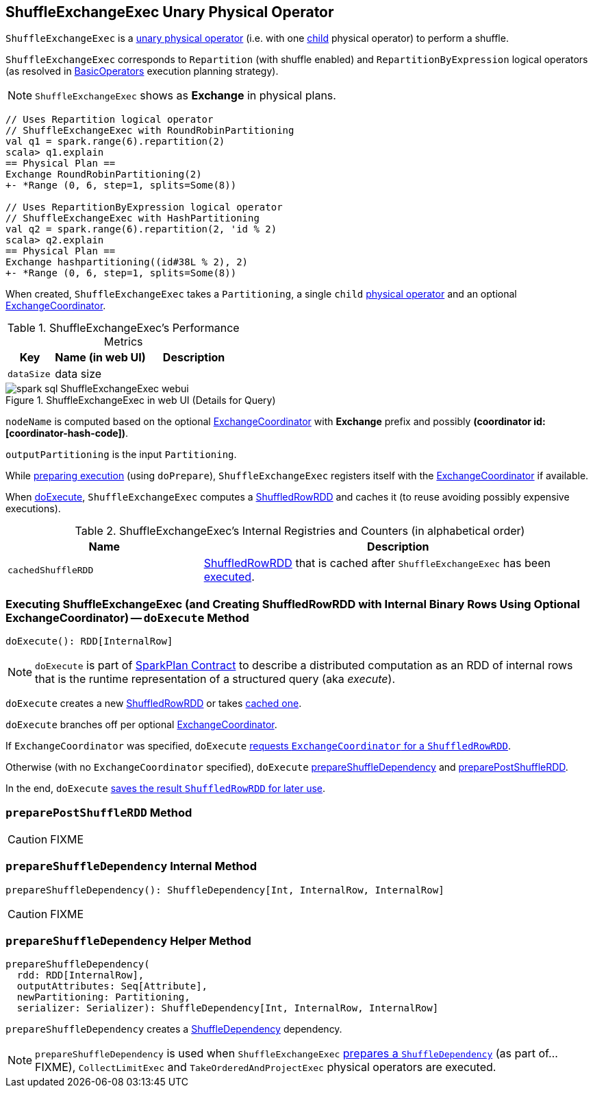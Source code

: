 == [[ShuffleExchangeExec]] ShuffleExchangeExec Unary Physical Operator

`ShuffleExchangeExec` is a link:spark-sql-SparkPlan.adoc#UnaryExecNode[unary physical operator] (i.e. with one <<child, child>> physical operator) to perform a shuffle.

`ShuffleExchangeExec` corresponds to `Repartition` (with shuffle enabled) and `RepartitionByExpression` logical operators (as resolved in link:spark-sql-SparkStrategy-BasicOperators.adoc[BasicOperators] execution planning strategy).

NOTE: `ShuffleExchangeExec` shows as *Exchange* in physical plans.

[source, scala]
----
// Uses Repartition logical operator
// ShuffleExchangeExec with RoundRobinPartitioning
val q1 = spark.range(6).repartition(2)
scala> q1.explain
== Physical Plan ==
Exchange RoundRobinPartitioning(2)
+- *Range (0, 6, step=1, splits=Some(8))

// Uses RepartitionByExpression logical operator
// ShuffleExchangeExec with HashPartitioning
val q2 = spark.range(6).repartition(2, 'id % 2)
scala> q2.explain
== Physical Plan ==
Exchange hashpartitioning((id#38L % 2), 2)
+- *Range (0, 6, step=1, splits=Some(8))
----

[[coordinator]]
When created, `ShuffleExchangeExec` takes a `Partitioning`, a single `child` link:spark-sql-SparkPlan.adoc[physical operator] and an optional link:spark-sql-ExchangeCoordinator.adoc[ExchangeCoordinator].

[[metrics]]
.ShuffleExchangeExec's Performance Metrics
[cols="1,2,2",options="header",width="100%"]
|===
| Key
| Name (in web UI)
| Description

| [[dataSize]] `dataSize`
| data size
|
|===

.ShuffleExchangeExec in web UI (Details for Query)
image::images/spark-sql-ShuffleExchangeExec-webui.png[align="center"]

`nodeName` is computed based on the optional link:spark-sql-ExchangeCoordinator.adoc[ExchangeCoordinator] with *Exchange* prefix and possibly *(coordinator id: [coordinator-hash-code])*.

[[outputPartitioning]]
`outputPartitioning` is the input `Partitioning`.

While link:spark-sql-SparkPlan.adoc#doPrepare[preparing execution] (using `doPrepare`), `ShuffleExchangeExec` registers itself with the link:spark-sql-ExchangeCoordinator.adoc[ExchangeCoordinator] if available.

When <<doExecute, doExecute>>, `ShuffleExchangeExec` computes a link:spark-sql-ShuffledRowRDD.adoc[ShuffledRowRDD] and caches it (to reuse avoiding possibly expensive executions).

[[internal-registries]]
.ShuffleExchangeExec's Internal Registries and Counters (in alphabetical order)
[cols="1,2",options="header",width="100%"]
|===
| Name
| Description

| [[cachedShuffleRDD]] `cachedShuffleRDD`
| link:spark-sql-ShuffledRowRDD.adoc[ShuffledRowRDD] that is cached after `ShuffleExchangeExec` has been <<doExecute, executed>>.
|===

=== [[doExecute]] Executing ShuffleExchangeExec (and Creating ShuffledRowRDD with Internal Binary Rows Using Optional ExchangeCoordinator) -- `doExecute` Method

[source, scala]
----
doExecute(): RDD[InternalRow]
----

NOTE: `doExecute` is part of link:spark-sql-SparkPlan.adoc#doExecute[SparkPlan Contract] to describe a distributed computation as an RDD of internal rows that is the runtime representation of a structured query (aka _execute_).

`doExecute` creates a new link:spark-sql-ShuffledRowRDD.adoc[ShuffledRowRDD] or takes <<cachedShuffleRDD, cached one>>.

`doExecute` branches off per optional <<coordinator, ExchangeCoordinator>>.

If `ExchangeCoordinator` was specified, `doExecute` link:spark-sql-ExchangeCoordinator.adoc#postShuffleRDD[requests `ExchangeCoordinator` for a `ShuffledRowRDD`].

Otherwise (with no `ExchangeCoordinator` specified), `doExecute` <<prepareShuffleDependency, prepareShuffleDependency>> and <<preparePostShuffleRDD, preparePostShuffleRDD>>.

In the end, `doExecute` <<cachedShuffleRDD, saves the result `ShuffledRowRDD` for later use>>.

=== [[preparePostShuffleRDD]] `preparePostShuffleRDD` Method

CAUTION: FIXME

=== [[prepareShuffleDependency]] `prepareShuffleDependency` Internal Method

[source, scala]
----
prepareShuffleDependency(): ShuffleDependency[Int, InternalRow, InternalRow]
----

CAUTION: FIXME

=== [[prepareShuffleDependency-helper]] `prepareShuffleDependency` Helper Method

[source, scala]
----
prepareShuffleDependency(
  rdd: RDD[InternalRow],
  outputAttributes: Seq[Attribute],
  newPartitioning: Partitioning,
  serializer: Serializer): ShuffleDependency[Int, InternalRow, InternalRow]
----

`prepareShuffleDependency` creates a link:spark-rdd-ShuffleDependency.adoc[ShuffleDependency] dependency.

NOTE: `prepareShuffleDependency` is used when `ShuffleExchangeExec` <<prepareShuffleDependency, prepares a `ShuffleDependency`>> (as part of...FIXME), `CollectLimitExec` and `TakeOrderedAndProjectExec` physical operators are executed.
